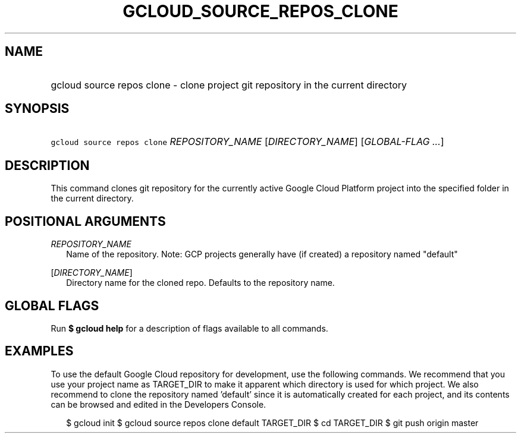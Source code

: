 
.TH "GCLOUD_SOURCE_REPOS_CLONE" 1



.SH "NAME"
.HP
gcloud source repos clone \- clone project git repository in the current directory



.SH "SYNOPSIS"
.HP
\f5gcloud source repos clone\fR \fIREPOSITORY_NAME\fR [\fIDIRECTORY_NAME\fR] [\fIGLOBAL\-FLAG\ ...\fR]


.SH "DESCRIPTION"

This command clones git repository for the currently active Google Cloud
Platform project into the specified folder in the current directory.



.SH "POSITIONAL ARGUMENTS"

\fIREPOSITORY_NAME\fR
.RS 2m
Name of the repository. Note: GCP projects generally have (if created) a
repository named "default"

.RE
[\fIDIRECTORY_NAME\fR]
.RS 2m
Directory name for the cloned repo. Defaults to the repository name.


.RE

.SH "GLOBAL FLAGS"

Run \fB$ gcloud help\fR for a description of flags available to all commands.



.SH "EXAMPLES"

To use the default Google Cloud repository for development, use the following
commands. We recommend that you use your project name as TARGET_DIR to make it
apparent which directory is used for which project. We also recommend to clone
the repository named 'default' since it is automatically created for each
project, and its contents can be browsed and edited in the Developers Console.

.RS 2m
$ gcloud init
$ gcloud source repos clone default TARGET_DIR
$ cd TARGET_DIR
... create/edit files and create one or more commits ...
$ git push origin master
.RE
